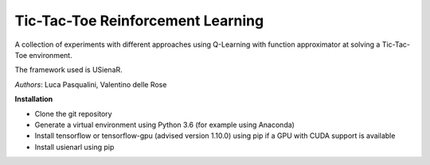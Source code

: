 Tic-Tac-Toe Reinforcement Learning
**********************************

A collection of experiments with different approaches using Q-Learning with function approximator at solving a Tic-Tac-Toe environment.

The framework used is USienaR.

*Authors*: Luca Pasqualini, Valentino delle Rose

**Installation**

- Clone the git repository
- Generate a virtual environment using Python 3.6 (for example using Anaconda)
- Install tensorflow or tensorflow-gpu (advised version 1.10.0) using pip if a GPU with CUDA support is available
- Install usienarl using pip